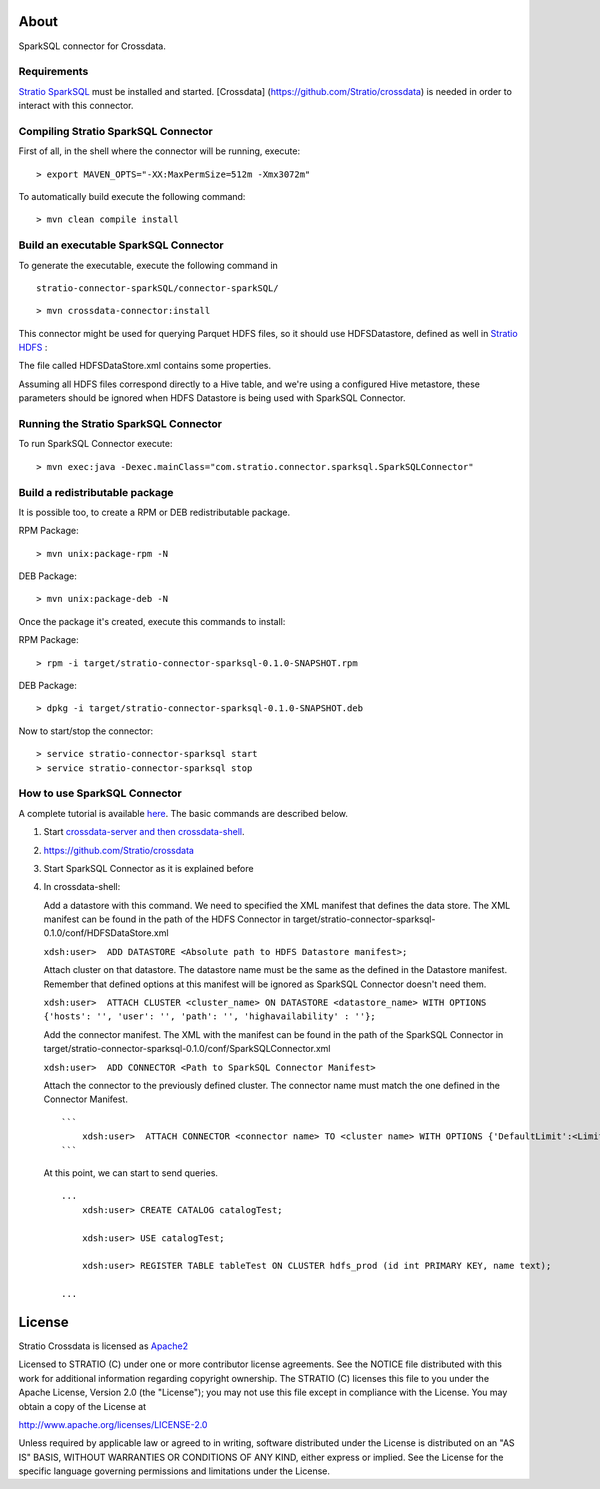 About
=====

SparkSQL connector for Crossdata.

Requirements
------------

`Stratio SparkSQL <https://github.com/Stratio/stratio-connector-sparkSQL>`__
must be installed and started. [Crossdata]
(https://github.com/Stratio/crossdata) is needed in order to interact with this
connector.

Compiling Stratio SparkSQL Connector
------------------------------------
First of all, in the shell where the connector will be running, execute:

::

      > export MAVEN_OPTS="-XX:MaxPermSize=512m -Xmx3072m"
      
To automatically build execute the following command:

::

       > mvn clean compile install

Build an executable SparkSQL Connector
--------------------------------------

To generate the executable, execute the following command in

::

       stratio-connector-sparkSQL/connector-sparkSQL/

::

       > mvn crossdata-connector:install

This connector might be used for querying Parquet HDFS files, so it should use HDFSDatastore,
defined as well in `Stratio HDFS <https://github.com/Stratio/stratio-connector-hdfs>`__ :

The file called HDFSDataStore.xml contains some properties.

Assuming all HDFS files correspond directly to a Hive table, and we're using a configured Hive
metastore, these parameters should be ignored when HDFS Datastore is being used with SparkSQL Connector.

Running the Stratio SparkSQL Connector
--------------------------------------

To run SparkSQL Connector execute:

::

       > mvn exec:java -Dexec.mainClass="com.stratio.connector.sparksql.SparkSQLConnector"

Build a redistributable package
-------------------------------
It is possible too, to create a RPM or DEB redistributable package.

RPM Package:

::

       > mvn unix:package-rpm -N

DEB Package:

::

       > mvn unix:package-deb -N

Once the package it's created, execute this commands to install:

RPM Package:

::

       > rpm -i target/stratio-connector-sparksql-0.1.0-SNAPSHOT.rpm

DEB Package:

::

       > dpkg -i target/stratio-connector-sparksql-0.1.0-SNAPSHOT.deb

Now to start/stop the connector:

::

       > service stratio-connector-sparksql start
       > service stratio-connector-sparksql stop


How to use SparkSQL Connector
-------------------------

A complete tutorial is available `here <First_Steps.rst>`__. The
basic commands are described below.

1. Start `crossdata-server and then
   crossdata-shell <https://github.com/Stratio/crossdata>`__.
2. https://github.com/Stratio/crossdata
3. Start SparkSQL Connector as it is explained before
4. In crossdata-shell:

   Add a datastore with this command. We need to specified the XML
   manifest that defines the data store. The XML manifest can be found
   in the path of the HDFS Connector in
   target/stratio-connector-sparksql-0.1.0/conf/HDFSDataStore.xml

   ``xdsh:user>  ADD DATASTORE <Absolute path to HDFS Datastore manifest>;``

   Attach cluster on that datastore. The datastore name must be the same
   as the defined in the Datastore manifest. Remember that defined options at
   this manifest will be ignored as SparkSQL Connector doesn't need them.

   ``xdsh:user>  ATTACH CLUSTER <cluster_name> ON DATASTORE <datastore_name> WITH OPTIONS {'hosts': '', 'user': '', 'path': '', 'highavailability' : ''};``

   Add the connector manifest. The XML with the manifest can be found in
   the path of the SparkSQL Connector in
   target/stratio-connector-sparksql-0.1.0/conf/SparkSQLConnector.xml

   ``xdsh:user>  ADD CONNECTOR <Path to SparkSQL Connector Manifest>``

   Attach the connector to the previously defined cluster. The connector
   name must match the one defined in the Connector Manifest.

   ::

       ```
           xdsh:user>  ATTACH CONNECTOR <connector name> TO <cluster name> WITH OPTIONS {'DefaultLimit':<LimitSize>};
       ```

   At this point, we can start to send queries.

   ::

       ...
           xdsh:user> CREATE CATALOG catalogTest;

           xdsh:user> USE catalogTest;

           xdsh:user> REGISTER TABLE tableTest ON CLUSTER hdfs_prod (id int PRIMARY KEY, name text);

       ...

License
=======

Stratio Crossdata is licensed as
`Apache2 <http://www.apache.org/licenses/LICENSE-2.0.txt>`__

Licensed to STRATIO (C) under one or more contributor license
agreements. See the NOTICE file distributed with this work for
additional information regarding copyright ownership. The STRATIO (C)
licenses this file to you under the Apache License, Version 2.0 (the
"License"); you may not use this file except in compliance with the
License. You may obtain a copy of the License at

http://www.apache.org/licenses/LICENSE-2.0

Unless required by applicable law or agreed to in writing, software
distributed under the License is distributed on an "AS IS" BASIS,
WITHOUT WARRANTIES OR CONDITIONS OF ANY KIND, either express or implied.
See the License for the specific language governing permissions and
limitations under the License.
